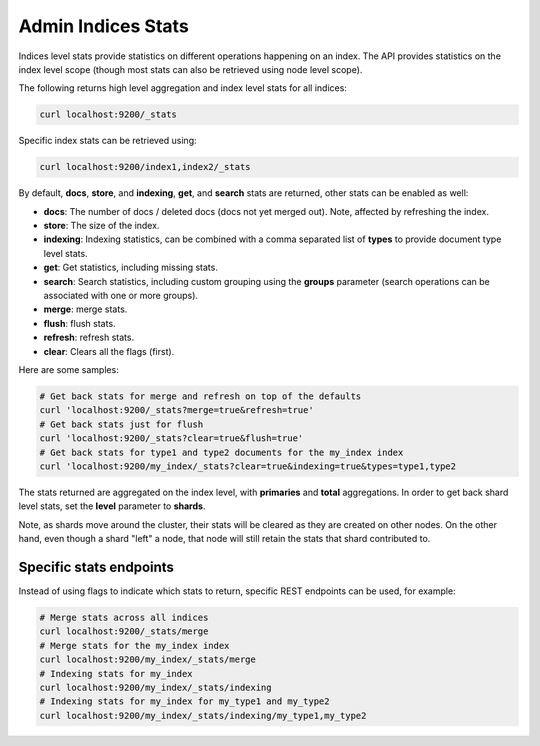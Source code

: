 .. _es-guide-reference-api-admin-indices-stats:

===================
Admin Indices Stats
===================

Indices level stats provide statistics on different operations happening on an index. The API provides statistics on the index level scope (though most stats can also be retrieved using node level scope).


The following returns high level aggregation and index level stats for all indices:

.. code-block:: js

    curl localhost:9200/_stats

    
Specific index stats can be retrieved using:

.. code-block:: js

    curl localhost:9200/index1,index2/_stats


By default, **docs**, **store**, and **indexing**, **get**, and **search** stats are returned, other stats can be enabled as well:

* **docs**: The number of docs / deleted docs (docs not yet merged out). Note, affected by refreshing the index.
* **store**: The size of the index.
* **indexing**: Indexing statistics, can be combined with a comma separated list of **types** to provide document type level stats.
* **get**: Get statistics, including missing stats.
* **search**: Search statistics, including custom grouping using the **groups** parameter (search operations can be associated with one or more groups).
* **merge**: merge stats.
* **flush**: flush stats.
* **refresh**: refresh stats.
* **clear**: Clears all the flags (first).

Here are some samples:


.. code-block:: js

    # Get back stats for merge and refresh on top of the defaults
    curl 'localhost:9200/_stats?merge=true&refresh=true'
    # Get back stats just for flush
    curl 'localhost:9200/_stats?clear=true&flush=true'
    # Get back stats for type1 and type2 documents for the my_index index
    curl 'localhost:9200/my_index/_stats?clear=true&indexing=true&types=type1,type2

    
The stats returned are aggregated on the index level, with **primaries** and **total** aggregations. In order to get back shard level stats, set the **level** parameter to **shards**. 


Note, as shards move around the cluster, their stats will be cleared as they are created on other nodes. On the other hand, even though a shard "left" a node, that node will still retain the stats that shard contributed to.


Specific stats endpoints
------------------------

Instead of using flags to indicate which stats to return, specific REST endpoints can be used, for example:

.. code-block:: js

    # Merge stats across all indices
    curl localhost:9200/_stats/merge
    # Merge stats for the my_index index
    curl localhost:9200/my_index/_stats/merge
    # Indexing stats for my_index
    curl localhost:9200/my_index/_stats/indexing
    # Indexing stats for my_index for my_type1 and my_type2
    curl localhost:9200/my_index/_stats/indexing/my_type1,my_type2

